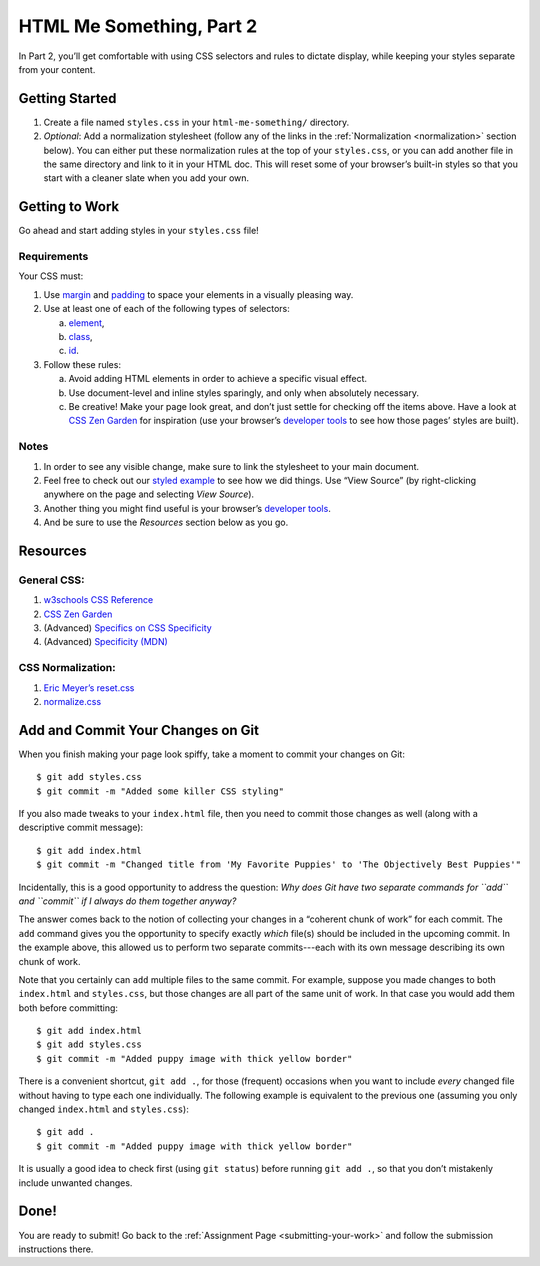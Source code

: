 .. _html-me-part2:

HTML Me Something, Part 2
=========================

In Part 2, you’ll get comfortable with using CSS selectors and rules to dictate
display, while keeping your styles separate from your content.

Getting Started
----------------

#. Create a file named ``styles.css`` in your ``html-me-something/``
   directory.

#. *Optional*: Add a normalization stylesheet (follow any of the links in the
   :ref:`Normalization <normalization>` section below). You can either put
   these normalization rules at the top of your ``styles.css``, or you can add
   another file in the same directory and link to it in your HTML doc. This
   will reset some of your browser’s built-in styles so that you start with a
   cleaner slate when you add your own.

Getting to Work
----------------

Go ahead and start adding styles in your ``styles.css`` file!

Requirements
^^^^^^^^^^^^^

Your CSS must:

#. Use `margin <http://www.w3schools.com/css/css_margin.asp>`__ and
   `padding <http://www.w3schools.com/css/css_padding.asp>`__ to space your
   elements in a visually pleasing way.
#. Use at least one of each of the following types of selectors:

   a. `element <http://www.w3schools.com/cssref/sel_element.asp>`__,
   b. `class <http://www.w3schools.com/cssref/sel_class.asp>`__,
   c. `id <http://www.w3schools.com/cssref/sel_id.asp>`__.

#. Follow these rules:

   a. Avoid adding HTML elements in order to achieve a specific visual effect.
   b. Use document-level and inline styles sparingly, and only when absolutely
      necessary.
   c. Be creative! Make your page look great, and don’t just settle for
      checking off the items above. Have a look at `CSS Zen Garden
      <http://www.csszengarden.com>`__ for inspiration (use your browser’s
      `developer tools <https://developer.mozilla.org/en-US/docs/Learn/Common_questions/What_are_browser_developer_tools>`__
      to see how those pages’ styles are built).

Notes
^^^^^^

#. In order to see any visible change, make sure to link the stylesheet
   to your main document.
#. Feel free to check out our `styled example
   <http://education.launchcode.org/html-me-something/submissions/chrisbay/index.html>`__
   to see how we did things. Use “View Source” (by right-clicking anywhere on
   the page and selecting *View Source*).
#. Another thing you might find useful is your browser’s `developer tools
   <https://developer.mozilla.org/en-US/docs/Learn/Common_questions/What_are_browser_developer_tools>`__.
#. And be sure to use the *Resources* section below as you go.

Resources
----------

General CSS:
^^^^^^^^^^^^^

#. `w3schools CSS Reference <http://www.w3schools.com/css/default.asp>`__
#. `CSS Zen Garden <http://www.csszengarden.com>`__
#. (Advanced) `Specifics on CSS Specificity
   <https://css-tricks.com/specifics-on-css-specificity/>`__
#. (Advanced) `Specificity (MDN)
   <https://developer.mozilla.org/en-US/docs/Web/CSS/Specificity>`__

.. _normalization:

CSS Normalization:
^^^^^^^^^^^^^^^^^^^

#. `Eric Meyer’s reset.css <http://meyerweb.com/eric/tools/css/reset/>`__
#. `normalize.css <http://necolas.github.io/normalize.css/>`__

Add and Commit Your Changes on Git
-----------------------------------

When you finish making your page look spiffy, take a moment to commit your
changes on Git:

::

   $ git add styles.css
   $ git commit -m "Added some killer CSS styling"

If you also made tweaks to your ``index.html`` file, then you need to commit
those changes as well (along with a descriptive commit message):

::

   $ git add index.html
   $ git commit -m "Changed title from 'My Favorite Puppies' to 'The Objectively Best Puppies'"

Incidentally, this is a good opportunity to address the question: *Why does Git
have two separate commands for ``add`` and ``commit`` if I always do them
together anyway?*

The answer comes back to the notion of collecting your changes in a “coherent
chunk of work” for each commit. The ``add`` command gives you the opportunity
to specify exactly *which* file(s) should be included in the upcoming commit.
In the example above, this allowed us to perform two separate commits---each
with its own message describing its own chunk of work.

Note that you certainly can ``add`` multiple files to the same commit. For
example, suppose you made changes to both ``index.html`` and ``styles.css``,
but those changes are all part of the same unit of work. In that case you would
add them both before committing:

::

   $ git add index.html
   $ git add styles.css
   $ git commit -m "Added puppy image with thick yellow border"

There is a convenient shortcut, ``git add .``, for those (frequent) occasions
when you want to include *every* changed file without having to type each one
individually. The following example is equivalent to the previous one (assuming
you only changed ``index.html`` and ``styles.css``):

::

   $ git add .
   $ git commit -m "Added puppy image with thick yellow border"

It is usually a good idea to check first (using ``git status``) before
running ``git add .``, so that you don’t mistakenly include unwanted
changes.

Done!
------

You are ready to submit! Go back to the
:ref:`Assignment Page <submitting-your-work>` and follow the submission
instructions there.
